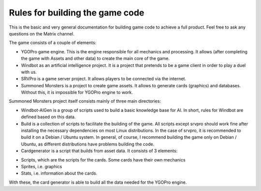 Rules for building the game code
================================

This is the basic and very general documentation for building game code to achieve a full product. Feel free to ask any questions on the Matrix channel.

The game consists of a couple of elements:

* YGOPro game engine. This is the engine responsible for all mechanics and processing. It allows (after completing the game with Assets and other data) to create the main core of the game.

* Windbot as an artificial intelligence project. It is a project that pretends to be a game client in order to play a duel with us.

* SRVPro is a game server project. It allows players to be connected via the internet.

* Summoned Monsters is a project to create game assets. It allows to generate cards (graphics) and databases. Without this, it is impossible for YGOPro engine to work.

Summoned Monsters project itself consists mainly of three main directories:

* Windbot-AIGen is a group of scripts used to build a basic knowledge base for AI. In short, rules for Windbot are defined based on this data. 

* Build is a collection of scripts to facilitate the building of the game. All scripts except srvpro should work fine after installing the necessary dependencies on most Linux distributions. In the case of srvpro, it is recommended to build it on a Debian / Ubuntu system. In general, of course, I recommend building the game only on Debian / Ubuntu, as different distributions have problems building the code.

* Cardgenerator is a script that builds from asset data. It consists of 3 elements:

- Scripts, which are the scripts for the cards. Some cards have their own mechanics

- Sprites, i.e. graphics

- Stats, i.e. information about the cards.

With these, the card generator is able to build all the data needed for the YGOPro engine.